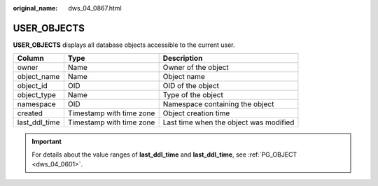 :original_name: dws_04_0867.html

.. _dws_04_0867:

USER_OBJECTS
============

**USER_OBJECTS** displays all database objects accessible to the current user.

+---------------+--------------------------+----------------------------------------+
| Column        | Type                     | Description                            |
+===============+==========================+========================================+
| owner         | Name                     | Owner of the object                    |
+---------------+--------------------------+----------------------------------------+
| object_name   | Name                     | Object name                            |
+---------------+--------------------------+----------------------------------------+
| object_id     | OID                      | OID of the object                      |
+---------------+--------------------------+----------------------------------------+
| object_type   | Name                     | Type of the object                     |
+---------------+--------------------------+----------------------------------------+
| namespace     | OID                      | Namespace containing the object        |
+---------------+--------------------------+----------------------------------------+
| created       | Timestamp with time zone | Object creation time                   |
+---------------+--------------------------+----------------------------------------+
| last_ddl_time | Timestamp with time zone | Last time when the object was modified |
+---------------+--------------------------+----------------------------------------+

.. important::

   For details about the value ranges of **last_ddl_time** and **last_ddl_time**, see :ref:`PG_OBJECT <dws_04_0601>`.
